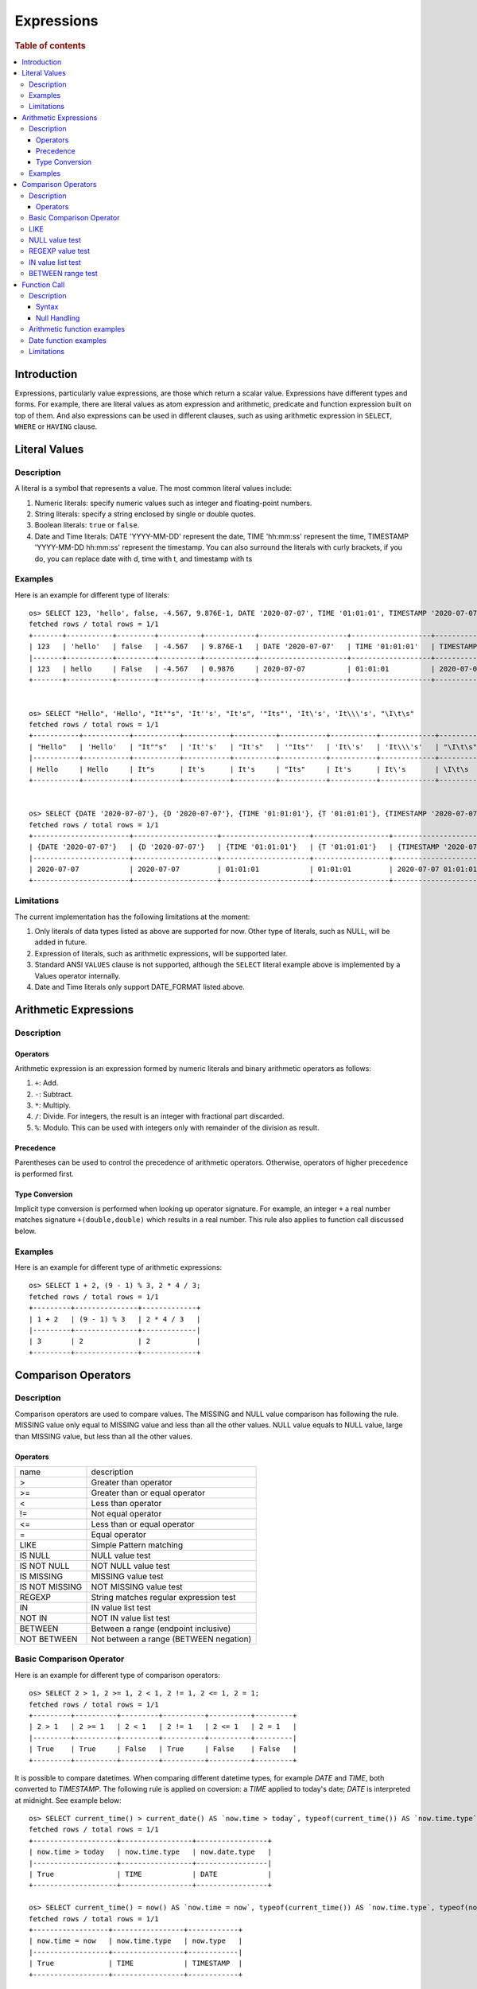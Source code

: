 ===========
Expressions
===========

.. rubric:: Table of contents

.. contents::
   :local:
   :depth: 3


Introduction
============

Expressions, particularly value expressions, are those which return a scalar value. Expressions have different types and forms. For example, there are literal values as atom expression and arithmetic, predicate and function expression built on top of them. And also expressions can be used in different clauses, such as using arithmetic expression in ``SELECT``, ``WHERE`` or ``HAVING`` clause.

Literal Values
==============

Description
-----------

A literal is a symbol that represents a value. The most common literal values include:

1. Numeric literals: specify numeric values such as integer and floating-point numbers.
2. String literals: specify a string enclosed by single or double quotes.
3. Boolean literals: ``true`` or ``false``.
4. Date and Time literals: DATE 'YYYY-MM-DD' represent the date, TIME 'hh:mm:ss' represent the time, TIMESTAMP 'YYYY-MM-DD hh:mm:ss' represent the timestamp. You can also surround the literals with curly brackets, if you do, you can replace date with d, time with t, and timestamp with ts

Examples
--------

Here is an example for different type of literals::

    os> SELECT 123, 'hello', false, -4.567, 9.876E-1, DATE '2020-07-07', TIME '01:01:01', TIMESTAMP '2020-07-07 01:01:01';
    fetched rows / total rows = 1/1
    +-------+-----------+---------+----------+------------+---------------------+-------------------+-----------------------------------+
    | 123   | 'hello'   | false   | -4.567   | 9.876E-1   | DATE '2020-07-07'   | TIME '01:01:01'   | TIMESTAMP '2020-07-07 01:01:01'   |
    |-------+-----------+---------+----------+------------+---------------------+-------------------+-----------------------------------|
    | 123   | hello     | False   | -4.567   | 0.9876     | 2020-07-07          | 01:01:01          | 2020-07-07 01:01:01               |
    +-------+-----------+---------+----------+------------+---------------------+-------------------+-----------------------------------+


    os> SELECT "Hello", 'Hello', "It""s", 'It''s', "It's", '"Its"', 'It\'s', 'It\\\'s', "\I\t\s"
    fetched rows / total rows = 1/1
    +-----------+-----------+-----------+-----------+----------+-----------+-----------+-------------+------------+
    | "Hello"   | 'Hello'   | "It""s"   | 'It''s'   | "It's"   | '"Its"'   | 'It\'s'   | 'It\\\'s'   | "\I\t\s"   |
    |-----------+-----------+-----------+-----------+----------+-----------+-----------+-------------+------------|
    | Hello     | Hello     | It"s      | It's      | It's     | "Its"     | It's      | It\'s       | \I\t\s     |
    +-----------+-----------+-----------+-----------+----------+-----------+-----------+-------------+------------+


    os> SELECT {DATE '2020-07-07'}, {D '2020-07-07'}, {TIME '01:01:01'}, {T '01:01:01'}, {TIMESTAMP '2020-07-07 01:01:01'}, {TS '2020-07-07 01:01:01'}
    fetched rows / total rows = 1/1
    +-----------------------+--------------------+---------------------+------------------+-------------------------------------+------------------------------+
    | {DATE '2020-07-07'}   | {D '2020-07-07'}   | {TIME '01:01:01'}   | {T '01:01:01'}   | {TIMESTAMP '2020-07-07 01:01:01'}   | {TS '2020-07-07 01:01:01'}   |
    |-----------------------+--------------------+---------------------+------------------+-------------------------------------+------------------------------|
    | 2020-07-07            | 2020-07-07         | 01:01:01            | 01:01:01         | 2020-07-07 01:01:01                 | 2020-07-07 01:01:01          |
    +-----------------------+--------------------+---------------------+------------------+-------------------------------------+------------------------------+

Limitations
-----------

The current implementation has the following limitations at the moment:

1. Only literals of data types listed as above are supported for now. Other type of literals, such as NULL, will be added in future.
2. Expression of literals, such as arithmetic expressions, will be supported later.
3. Standard ANSI ``VALUES`` clause is not supported, although the ``SELECT`` literal example above is implemented by a Values operator internally.
4. Date and Time literals only support DATE_FORMAT listed above.

Arithmetic Expressions
======================

Description
-----------

Operators
`````````

Arithmetic expression is an expression formed by numeric literals and binary arithmetic operators as follows:

1. ``+``: Add.
2. ``-``: Subtract.
3. ``*``: Multiply.
4. ``/``: Divide. For integers, the result is an integer with fractional part discarded.
5. ``%``: Modulo. This can be used with integers only with remainder of the division as result.

Precedence
``````````

Parentheses can be used to control the precedence of arithmetic operators. Otherwise, operators of higher precedence is performed first.

Type Conversion
```````````````

Implicit type conversion is performed when looking up operator signature. For example, an integer ``+`` a real number matches signature ``+(double,double)`` which results in a real number. This rule also applies to function call discussed below.

Examples
--------

Here is an example for different type of arithmetic expressions::

    os> SELECT 1 + 2, (9 - 1) % 3, 2 * 4 / 3;
    fetched rows / total rows = 1/1
    +---------+---------------+-------------+
    | 1 + 2   | (9 - 1) % 3   | 2 * 4 / 3   |
    |---------+---------------+-------------|
    | 3       | 2             | 2           |
    +---------+---------------+-------------+

Comparison Operators
==================================

Description
-----------

Comparison operators are used to compare values. The MISSING and NULL value comparison has following the rule. MISSING value only equal to MISSING value and less than all the other values. NULL value equals to NULL value, large than MISSING value, but less than all the other values.

Operators
`````````

+----------------+----------------------------------------+
| name           | description                            |
+----------------+----------------------------------------+
| >              | Greater than operator                  |
+----------------+----------------------------------------+
| >=             | Greater than or equal operator         |
+----------------+----------------------------------------+
| <              | Less than operator                     |
+----------------+----------------------------------------+
| !=             | Not equal operator                     |
+----------------+----------------------------------------+
| <=             | Less than or equal operator            |
+----------------+----------------------------------------+
| =              | Equal operator                         |
+----------------+----------------------------------------+
| LIKE           | Simple Pattern matching                |
+----------------+----------------------------------------+
| IS NULL        | NULL value test                        |
+----------------+----------------------------------------+
| IS NOT NULL    | NOT NULL value test                    |
+----------------+----------------------------------------+
| IS MISSING     | MISSING value test                     |
+----------------+----------------------------------------+
| IS NOT MISSING | NOT MISSING value test                 |
+----------------+----------------------------------------+
| REGEXP         | String matches regular expression test |
+----------------+----------------------------------------+
| IN             | IN value list test                     |
+----------------+----------------------------------------+
| NOT IN         | NOT IN value list test                 |
+----------------+----------------------------------------+
| BETWEEN        | Between a range (endpoint inclusive)   |
+----------------+----------------------------------------+
| NOT BETWEEN    | Not between a range (BETWEEN negation) |
+----------------+----------------------------------------+

Basic Comparison Operator
-------------------------

Here is an example for different type of comparison operators::

    os> SELECT 2 > 1, 2 >= 1, 2 < 1, 2 != 1, 2 <= 1, 2 = 1;
    fetched rows / total rows = 1/1
    +---------+----------+---------+----------+----------+---------+
    | 2 > 1   | 2 >= 1   | 2 < 1   | 2 != 1   | 2 <= 1   | 2 = 1   |
    |---------+----------+---------+----------+----------+---------|
    | True    | True     | False   | True     | False    | False   |
    +---------+----------+---------+----------+----------+---------+

It is possible to compare datetimes. When comparing different datetime types, for example `DATE` and `TIME`, both converted to `TIMESTAMP`.
The following rule is applied on coversion: a `TIME` applied to today's date; `DATE` is interpreted at midnight. See example below::

    os> SELECT current_time() > current_date() AS `now.time > today`, typeof(current_time()) AS `now.time.type`, typeof(current_date()) AS `now.date.type`;
    fetched rows / total rows = 1/1
    +--------------------+-----------------+-----------------+
    | now.time > today   | now.time.type   | now.date.type   |
    |--------------------+-----------------+-----------------|
    | True               | TIME            | DATE            |
    +--------------------+-----------------+-----------------+

    os> SELECT current_time() = now() AS `now.time = now`, typeof(current_time()) AS `now.time.type`, typeof(now()) AS `now.type`;
    fetched rows / total rows = 1/1
    +------------------+-----------------+------------+
    | now.time = now   | now.time.type   | now.type   |
    |------------------+-----------------+------------|
    | True             | TIME            | TIMESTAMP  |
    +------------------+-----------------+------------+

    os> SELECT subtime(now(), current_time()) = current_date() AS `midnight = now.date`, typeof(subtime(now(), current_time())) AS `midnight.type`, typeof(current_date()) AS `now.date.type`;
    fetched rows / total rows = 1/1
    +-----------------------+-----------------+-----------------+
    | midnight = now.date   | midnight.type   | now.date.type   |
    |-----------------------+-----------------+-----------------|
    | True                  | TIMESTAMP       | DATE            |
    +-----------------------+-----------------+-----------------+


LIKE
----

expr LIKE pattern. The expr is string value, pattern is supports literal text, a percent ( % ) character for a wildcard, and an underscore ( _ ) character for a single character match, pattern is case insensitive::

    os> SELECT 'axyzb' LIKE 'a%b', 'acb' LIKE 'A_B', 'axyzb' NOT LIKE 'a%b', 'acb' NOT LIKE 'a_b';
    fetched rows / total rows = 1/1
    +----------------------+--------------------+--------------------------+------------------------+
    | 'axyzb' LIKE 'a%b'   | 'acb' LIKE 'A_B'   | 'axyzb' NOT LIKE 'a%b'   | 'acb' NOT LIKE 'a_b'   |
    |----------------------+--------------------+--------------------------+------------------------|
    | True                 | True               | False                    | False                  |
    +----------------------+--------------------+--------------------------+------------------------+

NULL value test
---------------

Here is an example for null value test::

    os> SELECT 0 IS NULL, 0 IS NOT NULL, NULL IS NULL, NULL IS NOT NULL;
    fetched rows / total rows = 1/1
    +-------------+-----------------+----------------+--------------------+
    | 0 IS NULL   | 0 IS NOT NULL   | NULL IS NULL   | NULL IS NOT NULL   |
    |-------------+-----------------+----------------+--------------------|
    | False       | True            | True           | False              |
    +-------------+-----------------+----------------+--------------------+


REGEXP value test
-----------------

expr REGEXP pattern. The expr is string value, pattern is supports regular expression patterns::

    os> SELECT 'Hello!' REGEXP '.*', 'a' REGEXP 'b';
    fetched rows / total rows = 1/1
    +------------------------+------------------+
    | 'Hello!' REGEXP '.*'   | 'a' REGEXP 'b'   |
    |------------------------+------------------|
    | 1                      | 0                |
    +------------------------+------------------+

IN value list test
------------------

Here is an example for IN value test::

    os> SELECT 1 in (1, 2), 3 not in (1, 2);
    fetched rows / total rows = 1/1
    +---------------+-------------------+
    | 1 in (1, 2)   | 3 not in (1, 2)   |
    |---------------+-------------------|
    | True          | True              |
    +---------------+-------------------+

BETWEEN range test
------------------

Here is an example for range test by BETWEEN expression::

    os> SELECT
    ...  1 BETWEEN 1 AND 3,
    ...  4 BETWEEN 1 AND 3,
    ...  4 NOT BETWEEN 1 AND 3;
    fetched rows / total rows = 1/1
    +---------------------+---------------------+-------------------------+
    | 1 BETWEEN 1 AND 3   | 4 BETWEEN 1 AND 3   | 4 NOT BETWEEN 1 AND 3   |
    |---------------------+---------------------+-------------------------|
    | True                | False               | True                    |
    +---------------------+---------------------+-------------------------+


Function Call
=============

Description
-----------

A function call is declared by function name followed by its arguments. The arguments are enclosed in parentheses and separated by comma. For complete function list supported, please see also: `SQL Functions <functions.rst>`_

Syntax
``````

A typical function call is in the following form::

 function_name ( [ expression [, expression]* ]? )

Null Handling
`````````````

If any argument is missing or null, the final result of evaluation will be missing or null accordingly.

Arithmetic function examples
----------------------------

Here is an example for different type of arithmetic expressions::

    os> SELECT abs(-1.234), abs(-1 * abs(-5));
    fetched rows / total rows = 1/1
    +---------------+---------------------+
    | abs(-1.234)   | abs(-1 * abs(-5))   |
    |---------------+---------------------|
    | 1.234         | 5                   |
    +---------------+---------------------+

Date function examples
----------------------

Here is an example for different type of arithmetic expressions::

    os> SELECT dayofmonth(DATE '2020-07-07');
    fetched rows / total rows = 1/1
    +---------------------------------+
    | dayofmonth(DATE '2020-07-07')   |
    |---------------------------------|
    | 7                               |
    +---------------------------------+

Limitations
-----------

1. Only a subset of the SQL functions above is implemented in new engine for now. More function support are being added.
2. For now function name is required to be lowercase.

